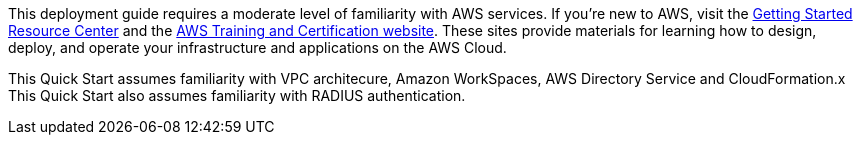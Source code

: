 // Replace the content in <>
// For example: “familiarity with basic concepts in networking, database operations, and data encryption” or “familiarity with <software>.”
// Include links if helpful. 
// You don't need to list AWS services or point to general info about AWS; the boilerplate already covers this.

This deployment guide requires a moderate level of familiarity with AWS services. If you’re new to AWS, visit the https://aws.amazon.com/getting-started/[Getting Started Resource Center^] and the https://aws.amazon.com/training/[AWS Training and Certification website^]. These sites provide materials for learning how to design, deploy, and operate your infrastructure and applications on the AWS Cloud.

This Quick Start assumes familiarity with VPC architecure, Amazon WorkSpaces, AWS Directory Service and CloudFormation.x This Quick Start also assumes familiarity with RADIUS authentication.